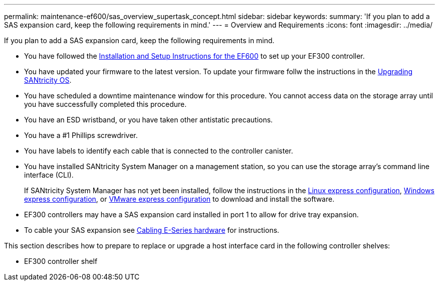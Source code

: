 ---
permalink: maintenance-ef600/sas_overview_supertask_concept.html
sidebar: sidebar
keywords: 
summary: 'If you plan to add a SAS expansion card, keep the following requirements in mind.'
---
= Overview and Requirements
:icons: font
:imagesdir: ../media/

[.lead]
If you plan to add a SAS expansion card, keep the following requirements in mind.

* You have followed the link:../com.netapp.doc.e-f600-hw-install/home.html[Installation and Setup Instructions for the EF600] to set up your EF300 controller.
* You have updated your firmware to the latest version. To update your firmware follw the instructions in the link:../com.netapp.doc.ssm-sys-upg/home.html[Upgrading SANtricity OS].
* You have scheduled a downtime maintenance window for this procedure. You cannot access data on the storage array until you have successfully completed this procedure.
* You have an ESD wristband, or you have taken other antistatic precautions.
* You have a #1 Phillips screwdriver.
* You have labels to identify each cable that is connected to the controller canister.
* You have installed SANtricity System Manager on a management station, so you can use the storage array's command line interface (CLI).
+
If SANtricity System Manager has not yet been installed, follow the instructions in the link:../com.netapp.doc.ssm-exp-ic-lin/home.html[Linux express configuration], link:../com.netapp.doc.ssm-exp-ic-win/home.html[Windows express configuration], or link:../com.netapp.doc.ssm-exp-ic-vm/home.html[VMware express configuration] to download and install the software.

* EF300 controllers may have a SAS expansion card installed in port 1 to allow for drive tray expansion.
* To cable your SAS expansion see https://docs.netapp.com/ess-11/topic/com.netapp.doc.e-hw-cabling/home.html[Cabling E-Series hardware] for instructions.

This section describes how to prepare to replace or upgrade a host interface card in the following controller shelves:

* EF300 controller shelf
